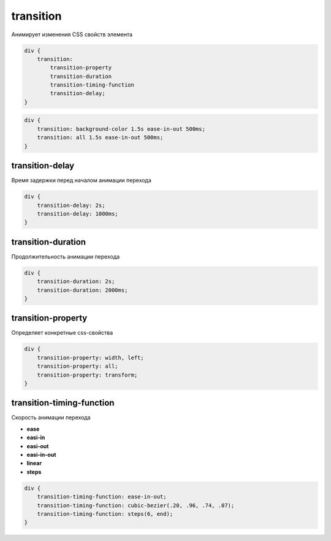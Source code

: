 .. title:: css transition

.. meta::
    :description:
        Описание css стиля transition.
    :keywords:
        css transition

transition
==========

Анимирует изменения CSS свойств элемента

.. code-block:: text

    div {
        transition:
            transition-property
            transition-duration
            transition-timing-function
            transition-delay;
    }

.. code-block:: css

    div {
        transition: background-color 1.5s ease-in-out 500ms;
        transition: all 1.5s ease-in-out 500ms;
    }


transition-delay
----------------

Время задержки перед началом анимации перехода

.. code-block:: css

    div {
        transition-delay: 2s;
        transition-delay: 1000ms;
    }


transition-duration
-------------------

Продолжительность анимации перехода

.. code-block:: css

    div {
        transition-duration: 2s;
        transition-duration: 2000ms;
    }


transition-property
-------------------

Определяет конкретные css-свойства

.. code-block:: css

    div {
        transition-property: width, left;
        transition-property: all;
        transition-property: transform;
    }


transition-timing-function
--------------------------

Скорость анимации перехода

* **ease**
* **easi-in**
* **easi-out**
* **easi-in-out**
* **linear**
* **steps**

.. code-block:: css

    div {
        transition-timing-function: ease-in-out;
        transition-timing-function: cubic-bezier(.20, .96, .74, .07);
        transition-timing-function: steps(6, end);
    }
